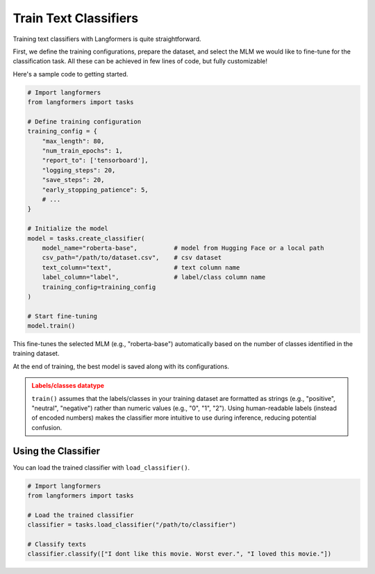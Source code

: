 Train Text Classifiers
=========================

.. raw:: html
   :file: ./_includes/official_links.html

Training text classifiers with Langformers is quite straightforward.

First, we define the training configurations, prepare the dataset, and select the MLM we would like to fine-tune for the classification task. All these can be achieved in few lines of code, but fully customizable!

Here's a sample code to getting started.

.. code-block:: python

    # Import langformers
    from langformers import tasks

    # Define training configuration
    training_config = {
        "max_length": 80,
        "num_train_epochs": 1,
        "report_to": ['tensorboard'],
        "logging_steps": 20,
        "save_steps": 20,
        "early_stopping_patience": 5,
        # ...
    }

    # Initialize the model
    model = tasks.create_classifier(
        model_name="roberta-base",          # model from Hugging Face or a local path
        csv_path="/path/to/dataset.csv",    # csv dataset
        text_column="text",                 # text column name
        label_column="label",               # label/class column name
        training_config=training_config
    )

    # Start fine-tuning
    model.train()

This fine-tunes the selected MLM (e.g., "roberta-base") automatically based on the number of classes identified in the training dataset.

At the end of training, the best model is saved along with its configurations.

.. admonition:: Labels/classes datatype
    :class: warning

    ``train()`` assumes that the labels/classes in your training dataset are formatted as strings (e.g., "positive", "neutral", "negative") rather than numeric values (e.g., "0", "1", "2").
    Using human-readable labels (instead of encoded numbers) makes the classifier more intuitive to use during inference, reducing potential confusion.

.. tabs::

    .. tab:: create_classifier()

        .. autofunction:: langformers.tasks.create_classifier
            :no-index:

    .. tab:: training_config

        .. autoclass:: langformers.classifiers.huggingface_classifier.TrainingConfig
           :exclude-members: __init__, per_device_train_batch_size, per_device_eval_batch_size, learning_rate, num_train_epochs, save_total_limit, logging_dir, eval_strategy, save_strategy, save_steps, logging_steps, metric_for_best_model, load_best_model_at_end, report_to, run_name, output_dir, max_length, test_size, val_size, early_stopping_patience, early_stopping_threshold, logging_strategy
           :noindex:


Using the Classifier
----------------------

You can load the trained classifier with ``load_classifier()``.

.. code-block:: python

    # Import langformers
    from langformers import tasks

    # Load the trained classifier
    classifier = tasks.load_classifier("/path/to/classifier")

    # Classify texts
    classifier.classify(["I dont like this movie. Worst ever.", "I loved this movie."])

.. tabs::

    .. tab:: load_classifier()

        .. autofunction:: langformers.tasks.load_classifier
            :no-index:

    .. tab:: classify()

        .. autofunction:: langformers.classifiers.load_classifier.LoadClassifier.classify
            :no-index:
